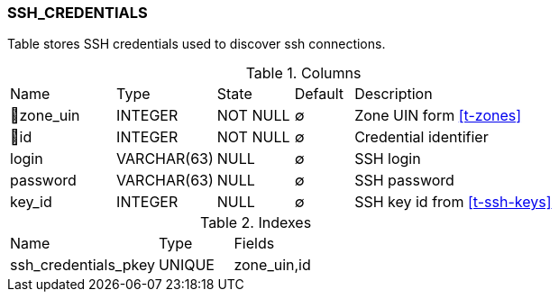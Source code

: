 [[t-ssh-credentials]]
=== SSH_CREDENTIALS

Table stores SSH credentials used to discover ssh connections.

.Columns
[cols="18,17,13,10,42a"]
|===
|Name|Type|State|Default|Description
|🔑zone_uin
|INTEGER
|NOT NULL
|∅
|Zone UIN form <<t-zones>>

|🔑id
|INTEGER
|NOT NULL
|∅
|Credential identifier

|login
|VARCHAR(63)
|NULL
|∅
|SSH login

|password
|VARCHAR(63)
|NULL
|∅
|SSH password

|key_id
|INTEGER
|NULL
|∅
|SSH key id from <<t-ssh-keys>>
|===

.Indexes
[cols="30,15,55a"]
|===
|Name|Type|Fields
|ssh_credentials_pkey
|UNIQUE
|zone_uin,id

|===
